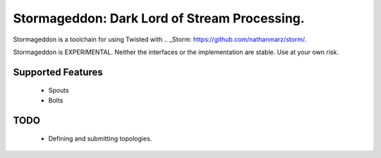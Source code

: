Stormageddon: Dark Lord of Stream Processing.
---------------------------------------------

Stormageddon is a toolchain for using Twisted with
.. _Storm: https://github.com/nathanmarz/storm/.

Stormageddon is EXPERIMENTAL.  Neither the interfaces or the implementation
are stable.  Use at your own risk.

Supported Features
==================

 * Spouts
 * Bolts

TODO
====

 * Defining and submitting topologies.
